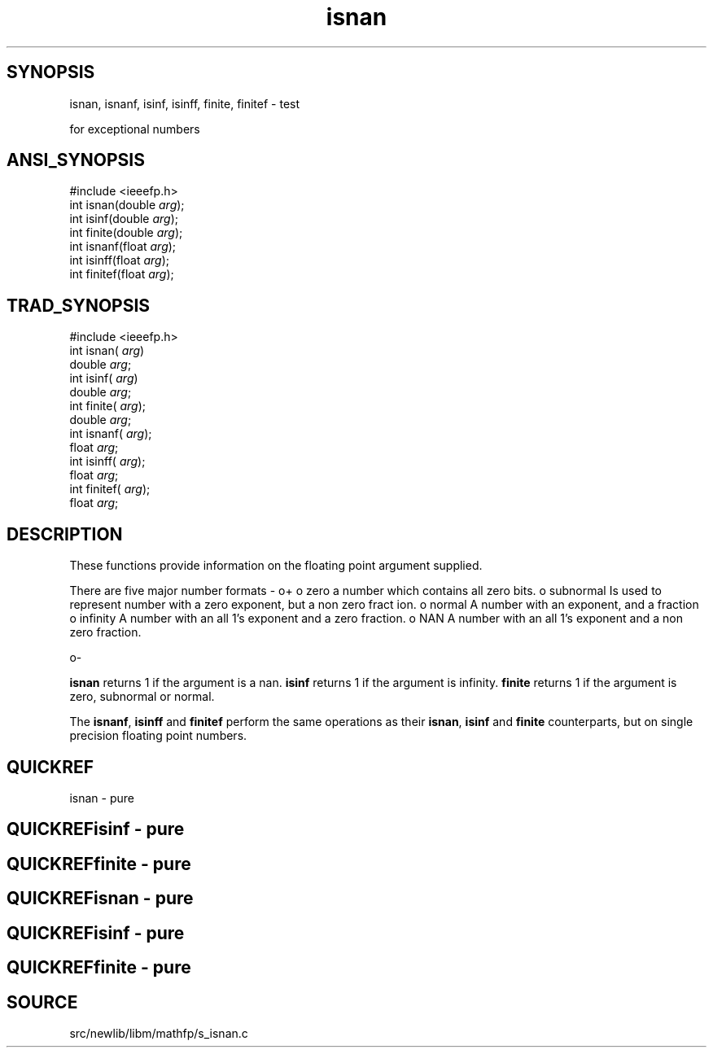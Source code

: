 .TH isnan 3 "" "" ""
.SH SYNOPSIS
isnan, isnanf, isinf, isinff, finite, finitef \- test

for exceptional numbers
.SH ANSI_SYNOPSIS
#include <ieeefp.h>
.br
int isnan(double 
.IR arg );
.br
int isinf(double 
.IR arg );
.br
int finite(double 
.IR arg );
.br
int isnanf(float 
.IR arg );
.br
int isinff(float 
.IR arg );
.br
int finitef(float 
.IR arg );
.br
.SH TRAD_SYNOPSIS
#include <ieeefp.h>
.br
int isnan(
.IR arg )
.br
double 
.IR arg ;
.br
int isinf(
.IR arg )
.br
double 
.IR arg ;
.br
int finite(
.IR arg );
.br
double 
.IR arg ;
.br
int isnanf(
.IR arg );
.br
float 
.IR arg ;
.br
int isinff(
.IR arg );
.br
float 
.IR arg ;
.br
int finitef(
.IR arg );
.br
float 
.IR arg ;
.br
.SH DESCRIPTION
These functions provide information on the floating point
argument supplied.

There are five major number formats -
o+
o zero
a number which contains all zero bits.
o subnormal
Is used to represent number with a zero exponent, but a non zero fract
ion.
o normal
A number with an exponent, and a fraction
o infinity
A number with an all 1's exponent and a zero fraction.
o NAN
A number with an all 1's exponent and a non zero fraction.

o-

.BR isnan 
returns 1 if the argument is a nan. 
.BR isinf 
returns 1 if the argument is infinity. 
.BR finite 
returns 1 if the
argument is zero, subnormal or normal.

The 
.BR isnanf ,
.BR isinff 
and 
.BR finitef 
perform the same
operations as their 
.BR isnan ,
.BR isinf 
and 
.BR finite 
counterparts, but on single precision floating point numbers.
.SH QUICKREF
isnan - pure
.SH QUICKREFisinf - pure
.SH QUICKREFfinite - pure
.SH QUICKREFisnan - pure
.SH QUICKREFisinf - pure
.SH QUICKREFfinite - pure
.SH SOURCE
src/newlib/libm/mathfp/s_isnan.c
